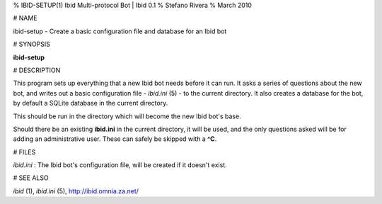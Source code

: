 % IBID-SETUP(1) Ibid Multi-protocol Bot | Ibid 0.1
% Stefano Rivera
% March 2010

# NAME

ibid-setup - Create a basic configuration file and database for an Ibid bot

# SYNOPSIS

**ibid-setup**

# DESCRIPTION

This program sets up everything that a new Ibid bot needs before it can run.
It asks a series of questions about the new bot, and writes out a basic
configuration file - `ibid.ini` (5) - to the current directory.
It also creates a database for the bot, by default a SQLite database in the
current directory.

This should be run in the directory which will become the new Ibid bot's base.

Should there be an existing **ibid.ini** in the current directory, it will be
used, and the only questions asked will be for adding an administrative user.
These can safely be skipped with a **^C**.

# FILES

*ibid.ini*
:	The Ibid bot's configuration file, will be created if it doesn't exist.

# SEE ALSO

`ibid` (1),
`ibid.ini` (5),
http://ibid.omnia.za.net/
